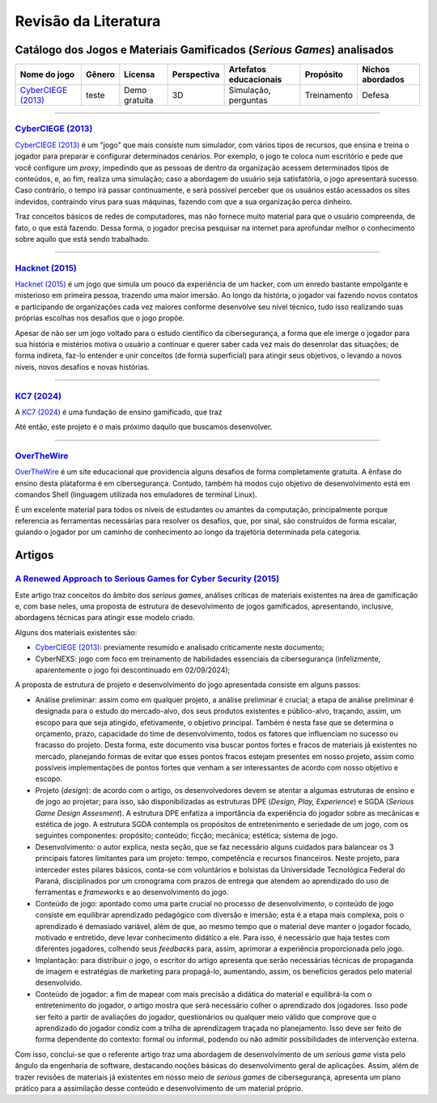 .. referências dos jogos
.. _`OverTheWire`: https://overthewire.org/wargames/
.. _`Hacknet (2015)`: https://store.steampowered.com/app/365450/Hacknet (2015)/
.. _`CyberCIEGE (2013)`: https://nps.edu/web/c3o/CyberCIEGE (2013)
.. _`KC7 (2024)`: https://KC7 (2024)cyber.com/
.. _`BitBurner (2021)`: https://store.steampowered.com/app/1812820/Bitburner/

.. referências dos artigos
.. _`A Renewed Approach to Serious Games for Cyber Security (2015)`: https://ieeexplore.ieee.org/abstract/document/7158478

Revisão da Literatura
=====================


Catálogo dos Jogos e Materiais Gamificados (*Serious Games*) analisados
-----------------------------------------------------------------------
.. table::
    :width: 100%
    :align: center

    ====================  ======  =============  ===========  ======================  ===========  ================
    Nome do jogo          Gênero  Licensa        Perspectiva  Artefatos educacionais  Propósito    Nichos abordados
    ====================  ======  =============  ===========  ======================  ===========  ================
    `CyberCIEGE (2013)`_  teste   Demo gratuita  3D           Simulação, perguntas    Treinamento  Defesa
    ====================  ======  =============  ===========  ======================  ===========  ================

----------

`CyberCIEGE (2013)`_
^^^^^^^^^^^^^^^^^^^^

`CyberCIEGE (2013)`_ é um \"jogo\" que mais consiste num simulador, com vários tipos de recursos, que ensina e treina o jogador para preparar e configurar determinados cenários. Por exemplo, o jogo te coloca num escritório e pede que você configure um *proxy*, impedindo que as pessoas de dentro da organização acessem determinados tipos de conteúdos, e, ao fim, realiza uma simulação; caso a abordagem do usuário seja satisfatória, o jogo apresentará sucesso. Caso contrário, o tempo irá passar continuamente, e será possível perceber que os usuários estão acessados os sites indevidos, contraindo vírus para suas máquinas, fazendo com que a sua organização perca dinheiro.

Traz conceitos básicos de redes de computadores, mas não fornece muito material para que o usuário compreenda, de fato, o que está fazendo. Dessa forma, o jogador precisa pesquisar na internet para aprofundar melhor o conhecimento sobre aquilo que está sendo trabalhado.

----------

`Hacknet (2015)`_
^^^^^^^^^^^^^^^^^

`Hacknet (2015)`_ é um jogo que simula um pouco da experiência de um hacker, com um enredo bastante empolgante e misterioso em primeira pessoa, trazendo uma maior imersão. Ao longo da história, o jogador vai fazendo novos contatos e participando de organizações cada vez maiores conforme desenvolve seu nível técnico, tudo isso realizando suas próprias escolhas nos desafios que o jogo propõe.

Apesar de não ser um jogo voltado para o estudo científico da cibersegurança, a forma que ele imerge o jogador para sua história e mistérios motiva o usuário a continuar e querer saber cada vez mais do desenrolar das situações; de forma indireta, faz-lo entender e unir conceitos (de forma superficial) para atingir seus objetivos, o levando a novos níveis, novos desafios e novas histórias.

----------

`KC7 (2024)`_
^^^^^^^^^^^^^

A `KC7 (2024)`_ é uma fundação de ensino gamificado, que traz 

Até então, este projeto é o mais próximo daquilo que buscamos desenvolver.

----------

`OverTheWire`_
^^^^^^^^^^^^^^

`OverTheWire`_ é um site educacional que providencia alguns desafios de forma completamente gratuita. A ênfase do ensino desta plataforma é em cibersegurança. Contudo, também há modos cujo objetivo de desenvolvimento está em comandos Shell (linguagem utilizada nos emuladores de terminal Linux).

É um excelente material para todos os níveis de estudantes ou amantes da computação, principalmente porque referencia as ferramentas necessárias para resolver os desafios, que, por sinal, são construídos de forma escalar, guiando o jogador por um caminho de conhecimento ao longo da trajetória determinada pela categoria.


Artigos
-------

`A Renewed Approach to Serious Games for Cyber Security (2015)`_
^^^^^^^^^^^^^^^^^^^^^^^^^^^^^^^^^^^^^^^^^^^^^^^^^^^^^^^^^^^^^^^^

Este artigo traz conceitos do âmbito dos *serious games*, análises críticas de materiais existentes na área de gamificação e, com base neles, uma proposta de estrutura de desevolvimento de jogos gamificados, apresentando, inclusive, abordagens técnicas para atingir esse modelo criado.

Alguns dos materiais existentes são:

* `CyberCIEGE (2013)`_:  previamente resumido e analisado criticamente neste documento;

* CyberNEXS: jogo com foco em treinamento de habilidades essenciais da cibersegurança (infelizmente, aparentemente o jogo foi descontinuado em 02/09/2024);

A proposta de estrutura de projeto e desenvolvimento do jogo apresentada consiste em alguns passos:

* Análise preliminar: assim como em qualquer projeto, a análise preliminar é crucial; a etapa de análise preliminar é designada para o estudo do mercado-alvo, dos seus produtos existentes e público-alvo, traçando, assim, um escopo para que seja atingido, efetivamente, o objetivo principal. Também é nesta fase que se determina o orçamento, prazo, capacidade do time de desenvolvimento, todos os fatores que influenciam no sucesso ou fracasso do projeto. Desta forma, este documento visa buscar pontos fortes e fracos de materiais já existentes no mercado, planejando formas de evitar que esses pontos fracos estejam presentes em nosso projeto, assim como possíveis implementações de pontos fortes que venham a ser interessantes de acordo com nosso objetivo e escopo.

* Projeto (*design*): de acordo com o artigo, os desenvolvedores devem se atentar a algumas estruturas de ensino e de jogo ao projetar; para isso, são disponibilizadas as estruturas DPE (*Design, Play, Experience*) e SGDA (*Serious Game Design Assesment*). A estrutura DPE enfatiza a importância da experiência do jogador sobre as mecânicas e estética de jogo. A estrutura SGDA contempla os propósitos de entretenimento e seriedade de um jogo, com os seguintes componentes: propósito; conteúdo; ficção; mecânica; estética; sistema de jogo.

* Desenvolvimento: o autor explica, nesta seção, que se faz necessário alguns cuidados para balancear os 3 principais fatores limitantes para um projeto: tempo, competência e recursos financeiros. Neste projeto, para interceder estes pilares básicos, conta-se com voluntários e bolsistas da Universidade Tecnológica Federal do Paraná, disciplinados por um cronograma com prazos de entrega que atendem ao aprendizado do uso de ferramentas e *frameworks* e ao desenvolvimento do jogo.

* Conteúdo de jogo: apontado como uma parte crucial no processo de desenvolvimento, o conteúdo de jogo consiste em equilibrar aprendizado pedagógico com diversão e imersão; esta é a etapa mais complexa, pois o aprendizado é demasiado variável, além de que, ao mesmo tempo que o material deve manter o jogador focado, motivado e entretido, deve levar conhecimento didático a ele. Para isso, é necessário que haja testes com diferentes jogadores, colhendo seus *feedbacks* para, assim, aprimorar a experiência proporcionada pelo jogo.

* Implantação: para distribuir o jogo, o escritor do artigo apresenta que serão necessárias técnicas de propaganda de imagem e estratégias de marketing para propagá-lo, aumentando, assim, os benefícios gerados pelo material desenvolvido.

* Conteúdo de jogador: a fim de mapear com mais precisão a didática do material e equilibrá-la com o entretenimento do jogador, o artigo mostra que será necessário colher o aprendizado dos jogadores. Isso pode ser feito a partir de avaliações do jogador, questionários ou qualquer meio válido que comprove que o aprendizado do jogador condiz com a trilha de aprendizagem traçada no planejamento. Isso deve ser feito de forma dependente do contexto: formal ou informal, podendo ou não admitir possibilidades de intervenção externa.

Com isso, conclui-se que o referente artigo traz uma abordagem de desenvolvimento de um *serious game* vista pelo ângulo da engenharia de software, destacando noções básicas do desenvolvimento geral de aplicações. Assim, além de trazer revisões de materiais já existentes em nosso meio de *serious games* de cibersegurança, apresenta um plano prático para a assimilação desse conteúdo e desenvolvimento de um material próprio.

.. ----------